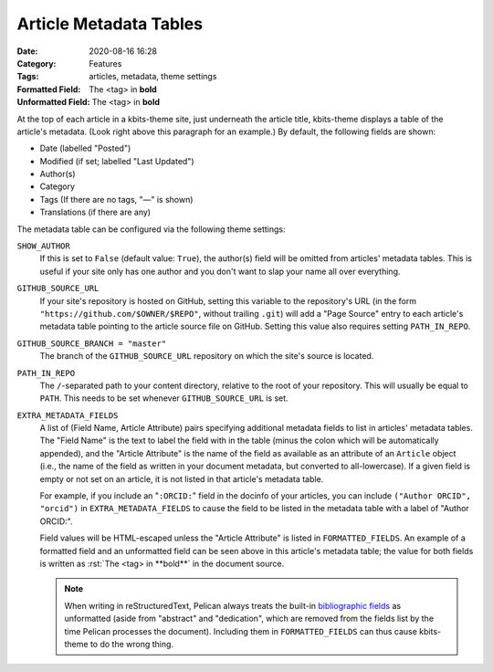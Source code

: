 =======================
Article Metadata Tables
=======================

:Date: 2020-08-16 16:28
:Category: Features
:Tags: articles, metadata, theme settings
:Formatted Field: The <tag> in **bold**
:Unformatted Field: The <tag> in **bold**

.. role:: rst(code)
    :language: rst

At the top of each article in a kbits-theme site, just underneath the article
title, kbits-theme displays a table of the article's metadata.  (Look right
above this paragraph for an example.)  By default, the following fields are
shown:

- Date (labelled "Posted")
- Modified (if set; labelled "Last Updated")
- Author(s)
- Category
- Tags (If there are no tags, "—" is shown)
- Translations (if there are any)

The metadata table can be configured via the following theme settings:

``SHOW_AUTHOR``
   If this is set to ``False`` (default value: ``True``), the author(s) field
   will be omitted from articles' metadata tables.  This is useful if your site
   only has one author and you don't want to slap your name all over
   everything.

``GITHUB_SOURCE_URL``
   If your site's repository is hosted on GitHub, setting this variable to
   the repository's URL (in the form ``"https://github.com/$OWNER/$REPO"``,
   without trailing ``.git``) will add a "Page Source" entry to each article's
   metadata table pointing to the article source file on GitHub.  Setting this
   value also requires setting ``PATH_IN_REPO``.

``GITHUB_SOURCE_BRANCH = "master"``
   The branch of the ``GITHUB_SOURCE_URL`` repository on which the site's
   source is located.

``PATH_IN_REPO``
   The ``/``-separated path to your content directory, relative to the root of
   your repository.  This will usually be equal to ``PATH``.  This needs to be
   set whenever ``GITHUB_SOURCE_URL`` is set.

``EXTRA_METADATA_FIELDS``
   A list of (Field Name, Article Attribute) pairs specifying additional
   metadata fields to list in articles' metadata tables.  The "Field Name" is
   the text to label the field with in the table (minus the colon which will be
   automatically appended), and the "Article Attribute" is the name of the
   field as available as an attribute of an ``Article`` object (i.e., the name
   of the field as written in your document metadata, but converted to
   all-lowercase).  If a given field is empty or not set on an article, it is
   not listed in that article's metadata table.

   For example, if you include an "``:ORCID:``" field in the docinfo of your
   articles, you can include ``("Author ORCID", "orcid")`` in
   ``EXTRA_METADATA_FIELDS`` to cause the field to be listed in the metadata
   table with a label of "Author ORCID:".

   Field values will be HTML-escaped unless the "Article Attribute" is listed
   in ``FORMATTED_FIELDS``.  An example of a formatted field and an unformatted
   field can be seen above in this article's metadata table; the value for both
   fields is written as :rst:`The <tag> in **bold**` in the document source.

   .. note::

       When writing in reStructuredText, Pelican always treats the built-in
       `bibliographic fields`_ as unformatted (aside from "abstract" and
       "dedication", which are removed from the fields list by the time Pelican
       processes the document).  Including them in ``FORMATTED_FIELDS`` can
       thus cause kbits-theme to do the wrong thing.

.. _bibliographic fields:
   https://docutils.sourceforge.io/docs/ref/rst/restructuredtext.html
   #bibliographic-fields

.. _PR #2785: https://github.com/getpelican/pelican/pull/2785
